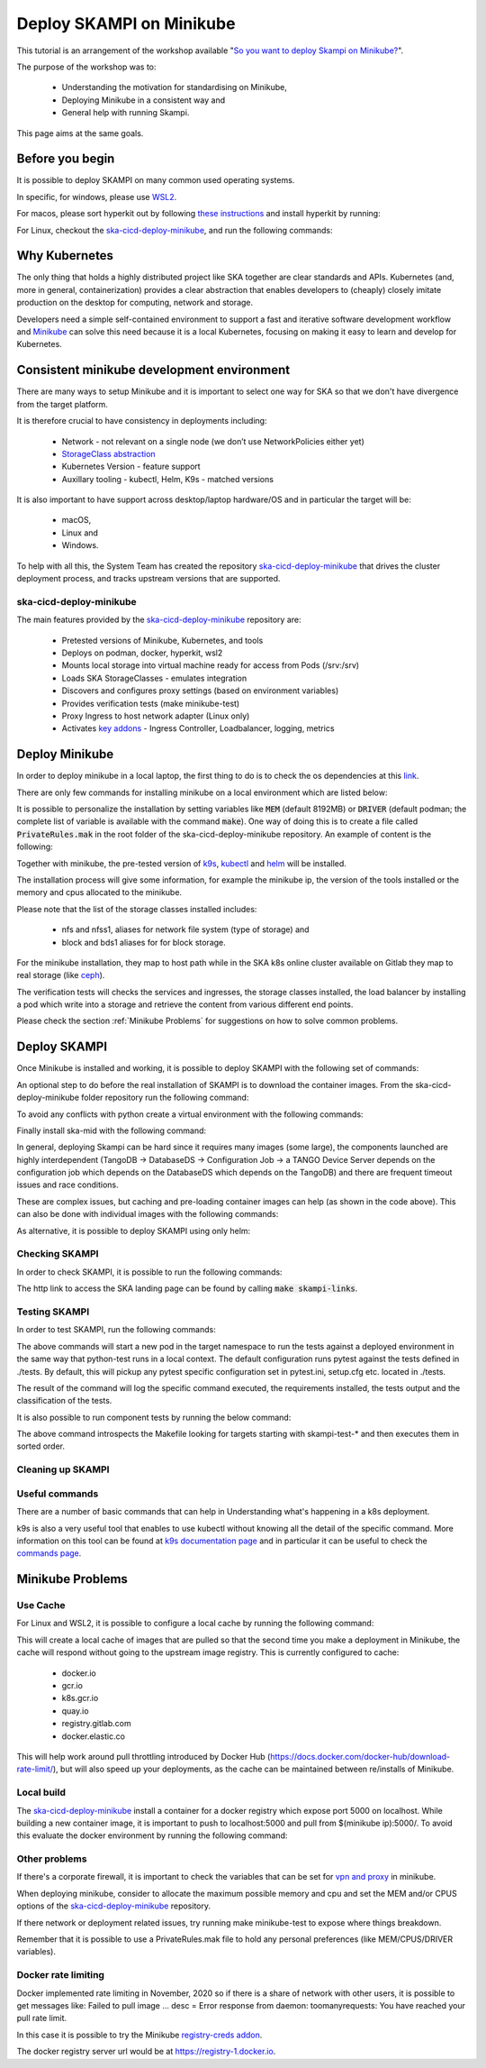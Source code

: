 .. _deploy-skampi:

*************************
Deploy SKAMPI on Minikube
*************************

This tutorial is an arrangement of the workshop available "`So you want to deploy Skampi on Minikube? <https://confluence.skatelescope.org/pages/viewpage.action?pageId=159384439>`__".

The purpose of the workshop was to:

 * Understanding the motivation for standardising on Minikube, 
 * Deploying Minikube in a consistent way and
 * General help with running Skampi.

This page aims at the same goals. 

Before you begin
################

It is possible to deploy SKAMPI on many common used operating systems. 

In specific, for windows, please use `WSL2 <https://gitlab.com/ska-telescope/sdi/ska-cicd-deploy-minikube#wsl2>`__. 

For macos, please sort hyperkit out by following `these instructions <https://gitlab.com/ska-telescope/sdi/ska-cicd-deploy-minikube#macos>`__ and install hyperkit by running:

.. code-block::        
        :caption: Install hyperkit on macos      

        brew install hyperkit

For Linux, checkout the `ska-cicd-deploy-minikube <https://gitlab.com/ska-telescope/sdi/ska-cicd-deploy-minikube>`__, and run the following commands:

.. code-block::
        :caption: Install podman on linux

        git clone --recurse-submodules https://gitlab.com/ska-telescope/sdi/ska-cicd-deploy-minikube.git
        cd ska-cicd-deploy-minikube
        make minikube-install-podman

Why Kubernetes
##############

The only thing that holds a highly distributed project like SKA together are clear standards and APIs. Kubernetes (and, more in general, containerization) provides a clear abstraction that enables developers to (cheaply) closely imitate production on the desktop for computing, network and storage.

Developers need a simple self-contained environment to support a fast and iterative software development workflow and `Minikube <https://minikube.sigs.k8s.io/docs/start/>`__ can solve this need because it is a local Kubernetes, focusing on making it easy to learn and develop for Kubernetes. 

Consistent minikube development environment
###########################################

There are many ways to setup Minikube and it is important to select one way for SKA so that we don't have divergence from the target platform. 

It is therefore crucial to have consistency in deployments including:

 * Network - not relevant on a single node (we don’t use NetworkPolicies either yet)
 * `StorageClass abstraction <https://kubernetes.io/docs/concepts/storage/storage-classes/>`__
 * Kubernetes Version - feature support
 * Auxillary tooling - kubectl, Helm, K9s - matched versions

It is also important to have support across desktop/laptop hardware/OS and in particular the target will be: 

 * macOS,
 * Linux and
 * Windows.

To help with all this, the System Team has created the repository `ska-cicd-deploy-minikube <https://gitlab.com/ska-telescope/sdi/ska-cicd-deploy-minikube>`_ that drives the cluster deployment process, and tracks upstream versions that are supported.

ska-cicd-deploy-minikube
************************

The main features provided by the `ska-cicd-deploy-minikube <https://gitlab.com/ska-telescope/sdi/ska-cicd-deploy-minikube>`_ repository are:

 * Pretested versions of Minikube, Kubernetes, and tools
 * Deploys on podman, docker, hyperkit, wsl2
 * Mounts local storage into virtual machine ready for access from Pods (/srv:/srv)
 * Loads SKA StorageClasses - emulates integration
 * Discovers and configures proxy settings (based on environment variables)
 * Provides verification tests (make minikube-test)
 * Proxy Ingress to host network adapter (Linux only)
 * Activates `key addons <https://minikube.sigs.k8s.io/docs/commands/addons/>`__ - Ingress Controller, Loadbalancer, logging, metrics

Deploy Minikube
###############

In order to deploy minikube in a local laptop, the first thing to do is to check the os dependencies at this `link <https://gitlab.com/ska-telescope/sdi/ska-cicd-deploy-minikube#os-variations>`__.

There are only few commands for installing minikube on a local environment which are listed below: 

.. code-block::
        :caption: Deploy Minikube and execute verification tests

        git clone --recurse-submodules https://gitlab.com/ska-telescope/sdi/ska-cicd-deploy-minikube.git
        cd ska-cicd-deploy-minikube
        make all
        make minikube-test 

.. code-block::
        :caption: Output of :code:`make all` command

        Minikube v1.24.0 already installed
        kubectl v1.22.4 already installed
        helm v3.7.1 already installed
        Installing k9s version v0.25.7
        % Total    % Received % Xferd  Average Speed   Time    Time     Time  Current
                                        Dload  Upload   Total   Spent    Left  Speed
        100   662  100   662    0     0   2228      0 --:--:-- --:--:-- --:--:--  2221
        100 15.1M  100 15.1M    0     0  10.5M      0  0:00:01  0:00:01 --:--:-- 23.0M
        yq 4.14.1 already installed
        make[1]: Entering directory '/home/matteo/ska-cicd-deploy-minikube'
        make[1]: Leaving directory '/home/matteo/ska-cicd-deploy-minikube'
        make[1]: Entering directory '/home/matteo/ska-cicd-deploy-minikube'
        Minikube status:
        * Profile "minikube" not found. Run "minikube profile list" to view all profiles.
        To start a cluster, run: "minikube start"
        Minikube not running, continuing...
        Using driver: docker with runtime: docker
        Extra ARGS set:
        Local mount: /srv:/srv
        * minikube v1.24.0 on Ubuntu 20.10 (vbox/amd64)
        * Using the docker driver based on user configuration
        ! Your cgroup does not allow setting memory.
        - More information: https://docs.docker.com/engine/install/linux-postinstall/#your-kernel-does-not-support-cgroup-swap-limit-capabilities
        * Starting control plane node minikube in cluster minikube
        * Pulling base image ...
        * Creating docker container (CPUs=2, Memory=4096MB) ...
        * Preparing Kubernetes v1.22.4 on Docker 20.10.8 ...
        - Generating certificates and keys ...
        - Booting up control plane ...
        - Configuring RBAC rules ...
        * Verifying Kubernetes components...
        - Using image ivans3/minikube-log-viewer:latest
        - Using image gcr.io/k8s-minikube/storage-provisioner:v5
        - Using image metallb/controller:v0.9.6
        - Using image metallb/speaker:v0.9.6
        - Using image k8s.gcr.io/metrics-server/metrics-server:v0.4.2
        - Using image k8s.gcr.io/ingress-nginx/kube-webhook-certgen:v1.1.1
        - Using image k8s.gcr.io/ingress-nginx/kube-webhook-certgen:v1.1.1
        - Using image k8s.gcr.io/ingress-nginx/controller:v1.0.4
        * Verifying ingress addon...
        * Enabled addons: default-storageclass, storage-provisioner, metallb, logviewer, metrics-server, ingress
        * Done! kubectl is now configured to use "minikube" cluster and "default" namespace by default
        Apply the standard storage classes
        kubectl apply -f ./scripts/sc.yaml
        storageclass.storage.k8s.io/nfs created
        storageclass.storage.k8s.io/nfss1 created
        storageclass.storage.k8s.io/block created
        storageclass.storage.k8s.io/bds1 created
        make[1]: Leaving directory '/home/matteo/ska-cicd-deploy-minikube'
        # must run the following again in make to get vars
        make[1]: Entering directory '/home/matteo/ska-cicd-deploy-minikube'
        Apply the metallb config map - prefix: 192.168.49
        configmap/config configured
        make[1]: Leaving directory '/home/matteo/ska-cicd-deploy-minikube'
        make[1]: Entering directory '/home/matteo/ska-cicd-deploy-minikube'
        make[2]: Entering directory '/home/matteo/ska-cicd-deploy-minikube'
        # Now setup the Proxy to the NGINX Ingress and APIServer, and any NodePort services
        # need to know the device and IP as this must go in the proxy config
        Installing HAProxy frontend to make Minikube externally addressable
        echo "MINIKUBE_IP: 192.168.49.2" && \
        echo "${HAPROXY_CONFIG}" | envsubst > /home/matteo/.minikube/minikube-nginx-haproxy.cfg; \
        export NODE_PORTS="80:80 443:443  "; \
        for i in ${NODE_PORTS}; do \
                export PORT=$(echo "$i" | sed 's/.*://'); echo "Adding proxy for NodePort ${PORT}"; echo "${ADD_HAPROXY_CONFIG}" | sed "s/XPORTX/${PORT}/g" >> /home/matteo/.minikube/minikube-nginx-haproxy.cfg ; \
        export PORTS="${PORTS} -p ${PORT}:${PORT} "; \
        done; \
        if [[ "docker" == "docker" ]]; then \
        sudo --preserve-env=http_proxy --preserve-env=https_proxy /usr/bin/docker run --name minikube-nginx-haproxy --net=minikube \
                -p 6443:6443 ${PORTS} \
                -v /home/matteo/.minikube/minikube-nginx-haproxy.cfg:/usr/local/etc/haproxy/haproxy.cfg \
                -d haproxy:2.4 -f /usr/local/etc/haproxy/haproxy.cfg; \
        else \
        sudo --preserve-env=http_proxy --preserve-env=https_proxy /usr/bin/docker run --name minikube-nginx-haproxy --sysctl net.ipv4.ip_unprivileged_port_start=0  \
                -p 6443:6443 ${PORTS} \
                -v /home/matteo/.minikube/minikube-nginx-haproxy.cfg:/usr/local/etc/haproxy/haproxy.cfg \
                -d haproxy:2.4 -f /usr/local/etc/haproxy/haproxy.cfg; \
        fi
        MINIKUBE_IP: 192.168.49.2
        Adding proxy for NodePort 80
        Adding proxy for NodePort 443
        8979249bbcc6d4c05c22e9e0d2f37576b9e364ea8a8ffd46048524e26ffa3478
        make[2]: Leaving directory '/home/matteo/ska-cicd-deploy-minikube'
        make[2]: Entering directory '/home/matteo/ska-cicd-deploy-minikube'
        Installing Docker Registry to integrate with Minikube
        b512a55f49f26107433655633d7e620ee7f544a53eaac66aedc325efc6d680fc
        make[2]: Leaving directory '/home/matteo/ska-cicd-deploy-minikube'
        make[1]: Leaving directory '/home/matteo/ska-cicd-deploy-minikube'
        make[1]: Entering directory '/home/matteo/ska-cicd-deploy-minikube'
        Minikube Installed: Yes!
        Helm Installed:     Yes!
        DRIVER:             docker
        RUNTIME:            docker
        CPUS:               2
        MEM:                4096
        OS_NAME:            linux
        OS_ARCH:            x86_64
        OS_BIN:             amd64
        EXE_DIR:            /usr/local/bin
        IPADDR:             193.204.1.149
        MINIKUBE_IP:        192.168.49.2
        HOSTNAME:           MATTDEV
        FQDN:               MATTDEV.local.net
        MOUNT_FROM:         /srv
        MOUNT_TO:           /srv
        PROXY_VERSION:      2.4
        PROXY_CONFIG:       /home/matteo/.minikube/minikube-nginx-haproxy.cfg
        MINIKUBE_VERSION:   v1.24.0
        KUBERNETES_VERSION: v1.22.4
        HELM_VERSION:       v3.7.1
        YQ_VERSION:         4.14.1
        INGRESS:            http://192.168.49.2
        USE_CACHE:
        CACHE_DATA:         /home/matteo/.minikube/registry_cache
        Minikube status:
        minikube
        type: Control Plane
        host: Running
        kubelet: Running
        apiserver: Running
        kubeconfig: Configured

        make[1]: Leaving directory '/home/matteo/ska-cicd-deploy-minikube'

.. code-block::
        :caption: Output of :code:`make minikube-test` command

        export CLASS=nginx; \
        bash ./scripts/test-ingress.sh
        Check the Kubernetes cluster:
        Connecting using KUBECONFIG=

        Version Details:
        Client Version: version.Info{Major:"1", Minor:"22", GitVersion:"v1.22.4", GitCommit:"b695d79d4f967c403a96986f1750a35eb75e75f1", GitTreeState:"clean", BuildDate:"2021-11-17T15:48:33Z", GoVersion:"go1.16.10", Compiler:"gc", Platform:"linux/amd64"}
        Server Version: version.Info{Major:"1", Minor:"22", GitVersion:"v1.22.4", GitCommit:"b695d79d4f967c403a96986f1750a35eb75e75f1", GitTreeState:"clean", BuildDate:"2021-11-17T15:42:41Z", GoVersion:"go1.16.10", Compiler:"gc", Platform:"linux/amd64"}

        List nodes:
        NAME       STATUS   ROLES                  AGE     VERSION   INTERNAL-IP    EXTERNAL-IP   OS-IMAGE             KERNEL-VERSION     CONTAINER-RUNTIME
        minikube   Ready    control-plane,master   2m48s   v1.22.4   192.168.49.2   <none>        Ubuntu 20.04.2 LTS   5.8.0-59-generic   docker://20.10.8

        Check the Ingress connection details:
        Ingress Controller LoadBalancer externalIP is: 192.168.49.2:80


        Show StorageClasses:
        NAME                 PROVISIONER                RECLAIMPOLICY   VOLUMEBINDINGMODE   ALLOWVOLUMEEXPANSION   AGE
        bds1                 k8s.io/minikube-hostpath   Delete          Immediate           false                  78s
        block                k8s.io/minikube-hostpath   Delete          Immediate           false                  78s
        nfs                  k8s.io/minikube-hostpath   Delete          Immediate           false                  78s
        nfss1                k8s.io/minikube-hostpath   Delete          Immediate           false                  78s
        standard (default)   k8s.io/minikube-hostpath   Delete          Immediate           false                  2m36s

        Next: show StorageClass details.

        Check Ingress Controller is ready:
        deployment.apps/ingress-nginx-controller condition met

        Deploy the Integration test:persistentvolume/pvtest created
        persistentvolumeclaim/pvc-test created
        configmap/test created
        service/nginx1 created
        deployment.apps/nginx-deployment1 created
        service/nginx2 created
        deployment.apps/nginx-deployment2 created
        ingress.networking.k8s.io/test created
        NAME                                READY   UP-TO-DATE   AVAILABLE   AGE   CONTAINERS   IMAGES   SELECTOR
        deployment.apps/nginx-deployment1   0/3     3            0           1s    nginx        nginx    app=nginx1
        deployment.apps/nginx-deployment2   0/3     3            0           1s    nginx        nginx    app=nginx2

        NAME                                     READY   STATUS    RESTARTS   AGE   IP       NODE     NOMINATED NODE   READINESS GATES
        pod/nginx-deployment1-66cf976cc7-d87m7   0/1     Pending   0          1s    <none>   <none>   <none>           <none>
        pod/nginx-deployment1-66cf976cc7-dts5f   0/1     Pending   0          1s    <none>   <none>   <none>           <none>
        pod/nginx-deployment1-66cf976cc7-gjb22   0/1     Pending   0          1s    <none>   <none>   <none>           <none>
        pod/nginx-deployment2-6c7cf4ffb7-4shzz   0/1     Pending   0          1s    <none>   <none>   <none>           <none>
        pod/nginx-deployment2-6c7cf4ffb7-ghmsq   0/1     Pending   0          1s    <none>   <none>   <none>           <none>
        pod/nginx-deployment2-6c7cf4ffb7-n59jx   0/1     Pending   0          1s    <none>   <none>   <none>           <none>

        NAME             TYPE        CLUSTER-IP       EXTERNAL-IP   PORT(S)   AGE   SELECTOR
        service/nginx1   ClusterIP   10.106.181.100   <none>        80/TCP    1s    app=nginx1
        service/nginx2   ClusterIP   10.107.243.128   <none>        80/TCP    1s    app=nginx2

        NAME                             CLASS    HOSTS           ADDRESS   PORTS   AGE
        ingress.networking.k8s.io/test   <none>   nginx1,nginx2             80      1s

        Next: Check deployment.
        Waiting for resources to deploy...
        deployment.apps/nginx-deployment1 condition met
        deployment.apps/nginx-deployment2 condition met
        service/nginx-deployment1 exposed
        NAME                                READY   UP-TO-DATE   AVAILABLE   AGE   CONTAINERS   IMAGES   SELECTOR
        deployment.apps/nginx-deployment1   3/3     3            3           58s   nginx        nginx    app=nginx1
        deployment.apps/nginx-deployment2   3/3     3            3           58s   nginx        nginx    app=nginx2

        NAME                                     READY   STATUS    RESTARTS   AGE   IP            NODE       NOMINATED NODE   READINESS GATES
        pod/nginx-deployment1-66cf976cc7-d87m7   1/1     Running   0          58s   172.17.0.11   minikube   <none>           <none>
        pod/nginx-deployment1-66cf976cc7-dts5f   1/1     Running   0          58s   172.17.0.3    minikube   <none>           <none>
        pod/nginx-deployment1-66cf976cc7-gjb22   1/1     Running   0          58s   172.17.0.12   minikube   <none>           <none>
        pod/nginx-deployment2-6c7cf4ffb7-4shzz   1/1     Running   0          58s   172.17.0.10   minikube   <none>           <none>
        pod/nginx-deployment2-6c7cf4ffb7-ghmsq   1/1     Running   0          58s   172.17.0.9    minikube   <none>           <none>
        pod/nginx-deployment2-6c7cf4ffb7-n59jx   1/1     Running   0          58s   172.17.0.8    minikube   <none>           <none>

        NAME                        TYPE           CLUSTER-IP       EXTERNAL-IP     PORT(S)        AGE   SELECTOR
        service/nginx-deployment1   LoadBalancer   10.108.154.206   192.168.49.95   80:30278/TCP   1s    app=nginx1
        service/nginx1              ClusterIP      10.106.181.100   <none>          80/TCP         58s   app=nginx1
        service/nginx2              ClusterIP      10.107.243.128   <none>          80/TCP         58s   app=nginx2

        NAME                             CLASS    HOSTS           ADDRESS     PORTS   AGE
        ingress.networking.k8s.io/test   <none>   nginx1,nginx2   localhost   80      58s

        Next: perform write/read test.
        Perform write and then read test to/from shared storage -expected date stamp: Thu Dec 23 10:54:48 CET 2021

        echo "echo 'Thu Dec 23 10:54:48 CET 2021' > /usr/share/nginx/html/index.html" | kubectl -n ${NAMESPACE} exec -i $(kubectl get pods -l app=nginx1 -o name | head -1) -- bash

        Waiting for LoadBalancer ...
        Waiting for external IP
        Found external IP: 192.168.49.95

        Test Ingress -> Deployment: nginx1
        ----------------------------------------nginx1----------------------------------------
        no_proxy=192.168.49.2,localhost curl -s -H "Host: nginx1" http://192.168.49.2:80/
        curl Ingress for nginx1 rc: 0
        Received: Thu Dec 23 10:54:48 CET 2021 == Thu Dec 23 10:54:48 CET 2021 - OK

        Test Ingress -> Deployment: nginx2
        ----------------------------------------nginx2----------------------------------------
        no_proxy=192.168.49.2,localhost curl -s -H "Host: nginx2" http://192.168.49.2:80/
        curl Ingress for nginx2 rc: 0
        Received: Thu Dec 23 10:54:48 CET 2021 == Thu Dec 23 10:54:48 CET 2021 - OK


        Test metallb LoadBalancer
        ----------------------------------nginx-deployment1-----------------------------------
        no_proxy=192.168.49.2,localhost curl -s http://192.168.49.95/
        curl LoadBalancer rc: 0
        Received: Thu Dec 23 10:54:48 CET 2021 == Thu Dec 23 10:54:48 CET 2021 - OK

        Cleanup resources
        ingress.networking.k8s.io "test" deleted
        service "nginx-deployment1" deleted
        service "nginx1" deleted
        deployment.apps "nginx-deployment1" deleted
        service "nginx2" deleted
        deployment.apps "nginx-deployment2" deleted
        persistentvolumeclaim "pvc-test" deleted
        warning: deleting cluster-scoped resources, not scoped to the provided namespace
        persistentvolume "pvtest" deleted
        configmap "test" deleted
        Overall exit code is: 0


It is possible to personalize the installation by setting variables like :code:`MEM` (default 8192MB) or :code:`DRIVER` (default podman; the complete list of variable is available with the command :code:`make`). One way of doing this is to create a file called :code:`PrivateRules.mak` in the root folder of the ska-cicd-deploy-minikube repository. An example of content is the following: 

.. code-block::
        :caption: PrivateRules.mak file (set memory 4096MB and driver docker)

        MEM = 4096
        DRIVER = docker

Together with minikube, the pre-tested version of `k9s <https://github.com/derailed/k9s>`__, `kubectl <https://kubernetes.io/docs/reference/kubectl/cheatsheet/>`__ and `helm <https://helm.sh/>`__ will be installed. 

The installation process will give some information, for example the minikube ip, the version of the tools installed or the memory and cpus allocated to the minikube. 

Please note that the list of the storage classes installed includes: 

 * nfs and nfss1, aliases for network file system (type of storage) and
 * block and bds1 aliases for for block storage.

For the minikube installation, they map to host path while in the SKA k8s online cluster available on Gitlab they map to real storage (like `ceph <https://ceph.readthedocs.io>`__). 

The verification tests will checks the services and ingresses, the storage classes installed, the load balancer by installing a pod which write into a storage and retrieve the content from various different end points. 

Please check the section :ref:`Minikube Problems` for suggestions on how to solve common problems. 

Deploy SKAMPI
#############

Once Minikube is installed and working, it is possible to deploy SKAMPI with the following set of commands:

.. code-block::
        :caption: Clone SKAMPI and update helm

        git clone --recurse-submodules https://gitlab.com/ska-telescope/ska-skampi.git
        cd ska-skampi
        helm repo add ska https://artefact.skao.int/repository/helm-internal # add SKA artefact repository to the helm repositories
        helm repo update
        make k8s-dep-update # update the dependency of chart ska-mid (default)

An optional step to do before the real installation of SKAMPI is to download the container images. From the ska-cicd-deploy-minikube folder repository run the following command: 

.. code-block::
        :caption: Preload ska-mid chart images
        
        # from ska-cicd-deploy-minikube folder
        cd ../ska-cicd-deploy-minikube
        make minikube-load-images K8S_CHARTS=../ska-skampi/charts/ska-mid/

To avoid any conflicts with python create a virtual environment with the following commands: 

.. code-block::
        :caption: Create virtual environment
        
        # from ska-skampi folder
        cd ../ska-skampi
        virtualenv venv
        source venv/bin/activate

Finally install ska-mid with the following command: 

.. code-block::
        :caption: Install ska-mid of SKAMPI

        make k8s-install-chart K8S_CHART=ska-mid KUBE_NAMESPACE=ska-mid

.. code-block::
        :caption: Output of :code:`make k8s-install-chart` command

        k8s-dep-update: updating dependencies
        +++ Updating ska-mid chart +++
        Hang tight while we grab the latest from your chart repositories...
        ...Successfully got an update from the "elastic" chart repository
        ...Successfully got an update from the "ska" chart repository
        Update Complete. ⎈Happy Helming!⎈
        Saving 7 charts
        Downloading ska-tango-base from repo https://artefact.skao.int/repository/helm-internal
        Downloading ska-tango-util from repo https://artefact.skao.int/repository/helm-internal
        Downloading ska-tmc-centralnode from repo https://artefact.skao.int/repository/helm-internal
        Downloading ska-taranta from repo https://artefact.skao.int/repository/helm-internal
        Downloading ska-taranta-auth from repo https://artefact.skao.int/repository/helm-internal
        Downloading ska-dashboard-repo from repo https://artefact.skao.int/repository/helm-internal
        Deleting outdated charts
        namespace/ska-mid created
        install-chart: install ./charts/ska-mid/  release: test in Namespace: ska-mid with params: --set ska-tango-base.xauthority= --set global.minikube=true --set global.tango_host=databaseds-tango-base:10000 --set global.cluster_domain=cluster.local --set global.device_server_port=45450 --set ska-tango-base.itango.enabled=false --set ska-sdp.helmdeploy.namespace=integration-sdp --set ska-tango-archiver.hostname= --set ska-tango-archiver.dbname= --set ska-tango-archiver.port= --set ska-tango-archiver.dbuser= --set ska-tango-archiver.dbpassword=  --set ska-taranta.enabled=false
        helm upgrade --install test \
        --set ska-tango-base.xauthority="" --set global.minikube=true --set global.tango_host=databaseds-tango-base:10000 --set global.cluster_domain=cluster.local --set global.device_server_port=45450 --set ska-tango-base.itango.enabled=false --set ska-sdp.helmdeploy.namespace=integration-sdp --set ska-tango-archiver.hostname= --set ska-tango-archiver.dbname= --set ska-tango-archiver.port= --set ska-tango-archiver.dbuser= --set ska-tango-archiver.dbpassword=  --set ska-taranta.enabled=false \
        ./charts/ska-mid/  --namespace ska-mid; \
        rm -f gilab_values.yaml
        Release "test" does not exist. Installing it now.
        NAME: test
        LAST DEPLOYED: Thu Dec 23 11:19:53 2021
        NAMESPACE: ska-mid
        STATUS: deployed
        REVISION: 1
        TEST SUITE: None



In general, deploying Skampi can be hard since it requires many images (some large), the components launched are highly interdependent (TangoDB -> DatabaseDS -> Configuration Job -> a TANGO Device Server depends on the configuration job which depends on the DatabaseDS which depends on the TangoDB) and there are frequent timeout issues and race conditions.

These are complex issues, but caching and pre-loading container images can help (as shown in the code above). This can also be done with individual images with the following commands:

.. code-block::
        :caption: Preload Individual images

        minikube image load <image>:<tag>

As alternative, it is possible to deploy SKAMPI using only helm: 

.. code-block::
        :caption: Alternative deploy SKAMPI

        kubectl create namespace ska-mid
        helm install test ska/ska-mid --version 0.8.2 --namespace ska-mid
        # to delete: helm uninstall test --namespace ska-mid

Checking SKAMPI
***************

In order to check SKAMPI, it is possible to run the following commands:

.. code-block::
        :caption: Check that Skampi is running - wait for all the Pods to be running

        make skampi-wait-all KUBE_NAMESPACE=ska-mid K8S_TIMEOUT=600s

.. code-block::
        :caption: Check with K9s if all the Pods are healthy

        k9s --namespace ska-mid --command pods

The http link to access the SKA landing page can be found by calling :code:`make skampi-links`. 

Testing SKAMPI
**************

In order to test SKAMPI, run the following commands: 

.. code-block::
        :caption: run the defined test cycle against Kubernetes

        make python-pre-test
        make k8s-test KUBE_NAMESPACE=ska-mid K8S_TIMEOUT=600s

.. code-block::
        :caption: Output of :code:`make k8s-test` command

        k8s-test: start test runner: test-runner-local -n ska-mid
        k8s-test: sending test folder: tar -cz  tests/
        ( cd /home/matteo/ska-skampi; tar -cz  tests/ \
        | kubectl run test-runner-local -n ska-mid --restart=Never --pod-running-timeout=600s --image-pull-policy=IfNotPresent --image=artefact.skao.int/ska-ser-skallop:2.9.1 --env=INGRESS_HOST=k8s.stfc.skao.int  -iq -- /bin/bash -o pipefail -c " mkfifo results-pipe && tar zx --warning=all && ( if [[ -f pyproject.toml ]]; then poetry export --format requirements.txt --output poetry-requirements.txt --without-hashes --dev; echo 'k8s-test: installing poetry-requirements.txt';  pip install -qUr poetry-requirements.txt; cd tests; else if [[ -f tests/requirements.txt ]]; then echo 'k8s-test: installing tests/requirements.txt'; pip install -qUr tests/requirements.txt; fi; fi ) && cd tests && export PYTHONPATH=:/app/src && mkdir -p build && ( make -s SKUID_URL=ska-ser-skuid-test-svc.ska-mid.svc.cluster.local:9870 KUBE_NAMESPACE=ska-mid HELM_RELEASE=test TANGO_HOST=databaseds-tango-base:10000 CI_JOB_TOKEN= MARK='not infra' COUNT=1 FILE='' SKA_TELESCOPE='SKA-Mid' CENTRALNODE_FQDN='ska_mid/tm_central/central_node' SUBARRAYNODE_FQDN_PREFIX='ska_mid/tm_subarray_node' OET_READ_VIA_PUBSUB=true JIRA_AUTH= CAR_RAW_USERNAME= CAR_RAW_PASSWORD= CAR_RAW_REPOSITORY_URL= TARANTA_USER=user1 TARANTA_PASSWORD=abc123 TARANTA_PASSPORT=abc123 KUBE_HOST=192.168.49.2   test ); echo \$? > build/status; pip list > build/pip_list.txt; echo \"k8s_test_command: test command exit is: \$(cat build/status)\"; tar zcf ../results-pipe build;" 2>&1 \
        | grep -vE "^(1\||-+ live log)" --line-buffered &); \
        sleep 1; \
        echo "k8s-test: waiting for test runner to boot up: test-runner-local -n ska-mid"; \
        ( \
        kubectl wait pod test-runner-local -n ska-mid --for=condition=ready --timeout=600s; \
        wait_status=$?; \
        if ! [[ $wait_status -eq 0 ]]; then echo "Wait for Pod test-runner-local -n ska-mid failed - aborting"; exit 1; fi; \
        ) && \
                echo "k8s-test: test-runner-local -n ska-mid is up, now waiting for tests to complete" && \
                (kubectl exec test-runner-local -n ska-mid -- cat results-pipe | tar --directory=/home/matteo/ska-skampi -xz); \
        \
        cd /home/matteo/ska-skampi/; \
        (kubectl get all,job,pv,pvc,ingress,cm -n ska-mid -o yaml > build/k8s_manifest.txt); \
        echo "k8s-test: test run complete, processing files"; \
        kubectl --namespace ska-mid delete --ignore-not-found pod test-runner-local --wait=false
        k8s-test: waiting for test runner to boot up: test-runner-local -n ska-mid
        pod/test-runner-local condition met
        k8s-test: test-runner-local -n ska-mid is up, now waiting for tests to complete
        k8s-test: installing tests/requirements.txt
        ERROR: pip's dependency resolver does not currently take into account all the packages that are installed. This behaviour is the source of the following dependency conflicts.
        flake8 3.9.2 requires pycodestyle<2.8.0,>=2.7.0, but you have pycodestyle 2.6.0 which is incompatible.
        WARNING: Running pip as the 'root' user can result in broken permissions and conflicting behaviour with the system package manager. It is recommended to use a virtual environment instead: https://pip.pypa.io/warnings/venv
        KUBE_NAMESPACE: ska-mid
        pytest 6.2.5
        ============================= test session starts ==============================
        platform linux -- Python 3.9.6, pytest-6.2.5, py-1.10.0, pluggy-1.0.0 -- /usr/local/bin/python3.9
        cachedir: .pytest_cache
        metadata: {'Python': '3.9.6', 'Platform': 'Linux-5.8.0-59-generic-x86_64-with', 'Packages': {'pytest': '6.2.5', 'py': '1.10.0', 'pluggy': '1.0.0'}, 'Plugins': {'timeout': '2.0.2', 'xdist': '2.4.0', 'repeat': '0.9.1', 'cov': '2.12.1', 'ska-ser-skallop': '2.11.2', 'ordering': '0.6', 'bdd': '5.0.0', 'forked': '1.3.0', 'pycodestyle': '2.2.0', 'json-report': '1.4.1', 'pylint': '0.18.0', 'mock': '3.6.1', 'metadata': '1.11.0', 'pydocstyle': '2.2.0'}}
        rootdir: /app/tests, configfile: pytest.ini
        plugins: timeout-2.0.2, xdist-2.4.0, repeat-0.9.1, cov-2.12.1, ska-ser-skallop-2.11.2, ordering-0.6, bdd-5.0.0, forked-1.3.0, pycodestyle-2.2.0, json-report-1.4.1, pylint-0.18.0, mock-3.6.1, metadata-1.11.0, pydocstyle-2.2.0
        collecting ... collected 5 items / 1 deselected / 4 selected

        tests/integration/test_tango_basic.py::test_tangogql_service_available SKIPPED [ 25%]
        tests/integration/test_tango_basic.py::test_taranta_dashboard_services_available SKIPPED [ 50%]
        tests/integration/test_tango_basic.py::test_taranta_devices_service_available SKIPPED [ 75%]
        tests/integration/test_xray_upload.py::test_skampi_ci_pipeline_tests_execute_on_skampi PASSED [100%]

        ---------------- generated json file: /app/build/cucumber.json -----------------
        ------------------ generated xml file: /app/build/report.xml -------------------
        --------------------------------- JSON report ----------------------------------
        report saved to: build/report.json
        ============ 1 passed, 3 skipped, 1 deselected, 6 warnings in 1.47s ============
        test: status is (0)
        k8s_test_command: test command exit is: 0
        k8s-test: test run complete, processing files
        pod "test-runner-local" deleted
        k8s-test: the test run exit code is (0)
        k8s-post-test: Skampi post processing of core Skampi test reports with scripts/collect_k8s_logs.py
        Test file tests/smoke/test_mvp_clean.py not found locally! Check SKBX-000 classifier!
        Test file tests/acceptance/end_uses/maintain_telescope/switch_on_of_controller_elements/test_mvp_start_up.py not found locally! Check SKBX-000 classifier!
        Test file tests/smoke/test_devices.py not found locally! Check SKBX-002 classifier!
        Test file tests/smoke/test_devices.py not found locally! Check SKBX-002 classifier!
        Test file tests/smoke/test_landing_page_loads.py not found locally! Check SKBX-003 classifier!
        Test file tests/smoke/test_landing_page_loads.py not found locally! Check SKBX-003b classifier!
        Test file tests/smoke/test_logging_namespace.py not found locally! Check SKBX-004 classifier!
        Test file tests/smoke/test_logging_namespace.py not found locally! Check SKBX-005 classifier!
        Test file tests/smoke/test_validate_device_spec.py not found locally! Check SKBX-006 classifier!
        Test file tests/smoke/test_validate_device_spec.py not found locally! Check SKBX-006b classifier!
        Test file tests/acceptance/end_uses/conduct_observation/configure_scan/test_XR-13_A2-Test.py not found locally! Check SKBX-007 classifier!
        Test file tests/acceptance/end_uses/conduct_observation/edit_subarray_resources/test_XR-13_A1.py not found locally! Check SKBX-007 classifier!
        Test file tests/acceptance/end_uses/conduct_observation/configure_scan/test_XR-13_A2-Test.py not found locally! Check SKBX-007b classifier!
        Test file tests/acceptance/end_uses/conduct_observation/edit_subarray_resources/test_XR-13_A1.py not found locally! Check SKBX-007b classifier!
        Test file tests/acceptance/end_uses/conduct_observation/run_a_scan/test_XTP-1561.py not found locally! Check SKBX-008 classifier!
        Test file tests/acceptance/end_uses/conduct_observation/run_a_scan/test_XTP-826.py not found locally! Check SKBX-009 classifier!
        Test file tests/acceptance/end_uses/monitor_observation/test_XTP-1772.py not found locally! Check SKBX-009 classifier!
        Test file tests/acceptance/end_uses/conduct_observation/edit_subarray_resources/test_XTP-776_XTP-782.py not found locally! Check SKBX-009 classifier!
        Test file tests/smoke/test_mvp_clean.py not found locally! Check SKBX-010 classifier!
        Test file tests/acceptance/end_uses/conduct_observation/edit_subarray_resources/test_XR-13_A1.py not found locally! Check SKBX-011 classifier!
        Test file tests/acceptance/end_uses/conduct_observation/configure_scan/test_XR-13_A2-Test.py not found locally! Check SKBX-011 classifier!
        Test file tests/acceptance/end_uses/conduct_observation/configure_scan/test_XR-13_A2-Test.py not found locally! Check SKBX-013 classifier!
        Test file tests/acceptance/end_uses/maintain_telescope/switch_on_of_controller_elements/test_mvp_start_up.py not found locally! Check SKBX-014 classifier!
        Test file tests/acceptance/end_uses/maintain_telescope/switch_on_of_controller_elements/test_mvp_start_up.py not found locally! Check SKBX-014b classifier!
        Test file tests/acceptance/end_uses/conduct_observation/edit_subarray_resources/test_XR-13_A1.py not found locally! Check SKBX-015 classifier!
        Test file tests/acceptance/end_uses/conduct_observation/edit_subarray_resources/test_XR-13_A4-Test.py not found locally! Check SKBX-015 classifier!
        Test file tests/acceptance/end_uses/maintain_subarray/restart_aborted_subarray/test_XTP-1106.py not found locally! Check SKBX-015 classifier!
        Test file tests/acceptance/end_uses/conduct_observation/run_a_scan/test_XTP-826.py not found locally! Check SKBX-015 classifier!
        Test file tests/acceptance/end_uses/monitor_observation/reset_an_aborted_observation/test_XTP-1096.py not found locally! Check SKBX-015 classifier!
        Test file tests/acceptance/end_uses/conduct_observation/run_a_scan/test_XTP-1561.py not found locally! Check SKBX-015b classifier!
        Test file tests/acceptance/end_uses/conduct_observation/test_XTP-813.py not found locally! Check SKB-31 classifier!
        Test file tests/acceptance/end_uses/conduct_observation/configure_scan/test_XR-13_A2-Test.py not found locally! Check SKBX-017 classifier!
        Test file tests/acceptance/end_uses/conduct_observation/configure_scan/test_XR-13_A2-Test.py not found locally! Check SKBX-019 classifier!
        Test file tests/acceptance/end_uses/monitor_observation/reset_an_aborted_observation/test_XTP-1096.py not found locally! Check SKBX-020 classifier!
        Test file tests/smoke/test_mvp_clean.py not found locally! Check SKBX-024 classifier!
        Test file tests/acceptance/end_uses/conduct_observation/test_XTP-813.py not found locally! Check SKBX-025a classifier!
        Test file tests/acceptance/end_uses/conduct_observation/test_XTP-813.py not found locally! Check SKBX-025b classifier!
        Test file tests/smoke/test_mvp_clean.py not found locally! Check SKBX-026 classifier!
        Test file tests/acceptance/end_uses/conduct_observation/edit_subarray_resources/test_XR-13_A1.py not found locally! Check SKBX-027 classifier!
        Test file tests/acceptance/end_uses/maintain_telescope/switch_on_of_controller_elements/test_mvp_start_up.py not found locally! Check SKBX-027 classifier!
        Test file tests/acceptance/end_uses/conduct_observation/edit_subarray_resources/test_XR-13_A1.py not found locally! Check SKBX-027b classifier!
        Test file tests/acceptance/end_uses/maintain_telescope/switch_on_of_controller_elements/test_mvp_start_up.py not found locally! Check SKBX-027b classifier!
        Test file tests/acceptance/end_uses/conduct_observation/edit_subarray_resources/test_XR-13_A1.py not found locally! Check SKBX-027c classifier!
        Test file tests/acceptance/end_uses/maintain_telescope/switch_on_of_controller_elements/test_mvp_start_up.py not found locally! Check SKBX-027c classifier!
        Test file tests/acceptance/end_uses/conduct_observation/configure_scan/test_XR-13_A2-Test.py not found locally! Check SKBX-027d classifier!
        Test file tests/acceptance/end_uses/conduct_observation/run_a_scan/test_XTP-826.py not found locally! Check SKBX-029 classifier!
        Test file tests/acceptance/end_uses/conduct_observation/configure_scan/test_XR-13_A2-Test.py not found locally! Check SKBX-029b classifier!
        Test file tests/acceptance/end_uses/conduct_observation/run_a_scan/test_XTP-826.py not found locally! Check SKBX-029b classifier!
        Test file tests/acceptance/end_uses/conduct_observation/run_a_scan/test_XTP-1561.py not found locally! Check SKBX-029b classifier!
        Test file tests/acceptance/end_uses/conduct_observation/test_XTP-776_XTP-777-779.py not found locally! Check SKBX-029c classifier!
        Test file tests/acceptance/end_uses/maintain_telescope/switch_on_of_controller_elements/test_mvp_start_up.py not found locally! Check SKBX-030 classifier!
        Test file tests/acceptance/end_uses/monitor_observation/reset_an_aborted_observation/test_XTP-1096.py not found locally! Check SKBX-031 classifier!
        Test file tests/acceptance/end_uses/maintain_subarray/restart_aborted_subarray/test_XTP-1106.py not found locally! Check SKBX-031 classifier!
        Test file tests/acceptance/end_uses/monitor_observation/test_XTP-1772.py not found locally! Check SKBX-031 classifier!
        Test file tests/acceptance/end_uses/conduct_observation/run_a_scan/test_XTP-826.py not found locally! Check SKBX-032 classifier!
        Test file tests/acceptance/end_uses/conduct_observation/run_a_scan/test_XTP-1561.py not found locally! Check SKBX-033 classifier!
        Test file tests/acceptance/end_uses/conduct_observation/configure_scan/test_XR-13_A2-Test.py not found locally! Check SKBX-033 classifier!
        Test file tests/acceptance/end_uses/conduct_observation/run_a_scan/test_XTP-826.py not found locally! Check SKBX-033 classifier!
        Test file tests/acceptance/end_uses/conduct_observation/configure_scan/test_XR-13_A2-Test.py not found locally! Check SKBX-034 classifier!
        Test file tests/acceptance/end_uses/conduct_observation/configure_scan/test_XR-13_A2-Test.py not found locally! Check SKB-050 classifier!
        Test file tests/smoke/test_logging_namespace.py not found locally! Check SKBX-035 classifier!
        Test file tests/smoke/test_logging_namespace.py not found locally! Check SKBX-035b classifier!
        Test file tests/acceptance/end_uses/conduct_observation/edit_subarray_resources/test_XR-13_A1.py not found locally! Check SKBX-036 classifier!
        Test file tests/acceptance/end_uses/conduct_observation/edit_subarray_resources/test_XR-13_A1.py not found locally! Check SKBX-037 classifier!
        Test file tests/acceptance/end_uses/conduct_observation/configure_scan/test_XR-13_A2-Test.py not found locally! Check SKBX-038 classifier!
        Test file tests/acceptance/end_uses/conduct_observation/configure_scan/test_XR-13_A2-Test.py not found locally! Check SKBX-038b classifier!
        Test file tests/acceptance/end_uses/monitor_observation/test_XTP-1772.py not found locally! Check SKBX-038b classifier!
        Test file tests/acceptance/end_uses/maintain_telescope/switch_on_of_controller_elements/test_XTP-776_XTP-780-781.py not found locally! Check SKBX-039 classifier!
        Test file tests/smoke/test_validate_device_spec.py not found locally! Check SKBX-040 classifier!
        Test file tests/smoke/test_validate_device_spec.py not found locally! Check SKBX-040 classifier!
        Test file tests/smoke/test_mvp_clean.py not found locally! Check SKBX-043 classifier!
        Test file tests/acceptance/end_uses/conduct_observation/test_XTP-776_XTP-777-779.py not found locally! Check SKBX-047 classifier!
        Test file tests/smoke/test_validate_bdd_tests.py not found locally! Check SKBX-049 classifier!
        Test file tests/acceptance/integration/test_XTP-1079.py not found locally! Check SKBX-050 classifier!
        Test file tests/smoke/test_mvp_clean.py not found locally! Check SKBX-053 classifier!
        Obtaining logs from 9 pods on namespace ska-mid...
        centralnode-01-0: 15xINFO, 3xDEBUG, 6453xERROR
        ... 7513 lines read
        Obtaining events from namespace ska-mid...
        ... 138 events: 126xNormal, 12xWarning
        Obtaining logs from 0 pods on namespace integration-sdp...
        ... 0 lines read
        Obtaining events from namespace integration-sdp...
        ... 0 events:
        Pretty-printing to build/k8s_pretty.txt...
        Dumping JSON to build/k8s_dump.txt...
        Writing test report to build/k8s_tests.txt...

The above commands will start a new pod in the target namespace to run the tests against a deployed environment in the same way that python-test runs in a local context. The default configuration runs pytest against the tests defined in ./tests. By default, this will pickup any pytest specific configuration set in pytest.ini, setup.cfg etc. located in ./tests.

The result of the command will log the specific command executed, the requirements installed, the tests output and the classification of the tests. 

It is also possible to run component tests by running the below command:

.. code-block::
        :caption: iterate over Skampi component tests defined as make targets

        make skampi-component-tests KUBE_NAMESPACE=ska-mid K8S_TIMEOUT=600s

.. code-block::
        :caption: Output of :code:`make skampi-component-tests` command

        Collecting junitparser
        Downloading junitparser-2.3.0-py2.py3-none-any.whl (10 kB)
        Processing /home/matteo/.cache/pip/wheels/8e/70/28/3d6ccd6e315f65f245da085482a2e1c7d14b90b30f239e2cf4/future-0.18.2-py3-none-any.whl
        Installing collected packages: future, junitparser
        Successfully installed future-0.18.2 junitparser-2.3.0
        skampi-component-tests: copying old build files to previous
        skampi-component-tests: Running test in Component: skampi-test-01centralnode
        make[1]: Entering directory '/home/matteo/ska-skampi'
        make[2]: Entering directory '/home/matteo/ska-skampi'
        skampi-k8s-test: start test runner: test-skampi-test-01centralnode -n ska-mid
        skampi-k8s-test: sending test folder: tar -cz tests/
        ( cd /home/matteo/ska-skampi; tar --exclude tests/integration  --exclude tests/resources  --exclude tests/unit  --exclude tests/conftest.py  --exclude tests/pytest.ini -cz tests/ \
        | kubectl run test-skampi-test-01centralnode -n ska-mid --restart=Never --pod-running-timeout=600s --image-pull-policy=IfNotPresent --image=artefact.skao.int/ska-tmc-centralnode:0.3.5 --env=INGRESS_HOST=k8s.stfc.skao.int  -iq -- /bin/bash -o pipefail -c " mkfifo results-pipe && tar zx --warning=all && ( if [[ -f pyproject.toml ]]; then poetry export --format requirements.txt --output poetry-requirements.txt --without-hashes --dev; echo 'k8s-test: installing poetry-requirements.txt';  pip install -qUr poetry-requirements.txt; cd tests; else if [[ -f tests/requirements.txt ]]; then echo 'k8s-test: installing tests/requirements.txt'; pip install -qUr tests/requirements.txt; fi; fi ) && cd tests && export PYTHONPATH=:/app/src && mkdir -p build && ( make -s SKUID_URL=ska-ser-skuid-test-svc.ska-mid.svc.cluster.local:9870 KUBE_NAMESPACE=ska-mid HELM_RELEASE=test TANGO_HOST=databaseds-tango-base:10000 CI_JOB_TOKEN= MARK='SKA_mid and acceptance' COUNT=1 FILE='' SKA_TELESCOPE='SKA-Mid' CENTRALNODE_FQDN='ska_mid/tm_central/central_node' SUBARRAYNODE_FQDN_PREFIX='ska_mid/tm_subarray_node' OET_READ_VIA_PUBSUB=true JIRA_AUTH= CAR_RAW_USERNAME= CAR_RAW_PASSWORD= CAR_RAW_REPOSITORY_URL= TARANTA_USER=user1 TARANTA_PASSWORD=abc123 TARANTA_PASSPORT=abc123 KUBE_HOST=192.168.49.2   test ); echo \$? > build/status; pip list > build/pip_list.txt; echo \"k8s_test_command: test command exit is: \$(cat build/status)\"; tar zcf ../results-pipe build;" 2>&1 \
        | grep -vE "^(1\||-+ live log)" --line-buffered &); \
        sleep 1; \
        echo "skampi-k8s-test: waiting for test runner to boot up: test-skampi-test-01centralnode -n ska-mid"; \
        ( \
        kubectl wait pod test-skampi-test-01centralnode -n ska-mid --for=condition=ready --timeout=600s; \
        wait_status=$?; \
        if ! [[ $wait_status -eq 0 ]]; then echo "Wait for Pod test-skampi-test-01centralnode -n ska-mid failed - aborting"; exit 1; fi; \
        ) && \
                echo "skampi-k8s-test: test-skampi-test-01centralnode -n ska-mid is up, now waiting for tests to complete" && \
                (kubectl exec test-skampi-test-01centralnode -n ska-mid -- cat results-pipe | tar --directory=/home/matteo/ska-skampi -xz); \
        \
        cd /home/matteo/ska-skampi/; \
        (kubectl get all,job,pv,pvc,ingress,cm -n ska-mid -o yaml > build/k8s_manifest.txt); \
        echo "skampi-k8s-test: test run complete, processing files"; \
        kubectl --namespace ska-mid delete --ignore-not-found pod test-skampi-test-01centralnode --wait=false
        skampi-k8s-test: waiting for test runner to boot up: test-skampi-test-01centralnode -n ska-mid
        pod/test-skampi-test-01centralnode condition met
        skampi-k8s-test: test-skampi-test-01centralnode -n ska-mid is up, now waiting for tests to complete
        k8s-test: installing poetry-requirements.txt
        ERROR: pip's dependency resolver does not currently take into account all the packages that are installed. This behaviour is the source of the following dependency conflicts.
        sphinx-autobuild 2021.3.14 requires colorama, which is not installed.
        KUBE_NAMESPACE: ska-mid
        pytest 6.2.5
        PyTango 9.3.3 (9, 3, 3)
        PyTango compiled with:
        Python : 3.7.3
        Numpy  : 1.19.2
        Tango  : 9.3.4
        Boost  : 1.67.0

        PyTango runtime is:
        Python : 3.7.3
        Numpy  : 1.17.2
        Tango  : 9.3.4

        PyTango running on:
        uname_result(system='Linux', node='test-skampi-test-01centralnode', release='5.8.0-59-generic', version='#66-Ubuntu SMP Thu Jun 17 00:46:01 UTC 2021', machine='x86_64', processor='')

        ============================= test session starts ==============================
        platform linux -- Python 3.7.3, pytest-6.2.5, py-1.11.0, pluggy-1.0.0 -- /usr/bin/python3
        cachedir: .pytest_cache
        metadata: {'Python': '3.7.3', 'Platform': 'Linux-5.8.0-59-generic-x86_64-with-debian-10.10', 'Packages': {'pytest': '6.2.5', 'py': '1.11.0', 'pluggy': '1.0.0'}, 'Plugins': {'forked': '1.3.0', 'bdd': '5.0.0', 'json-report': '1.4.1', 'xdist': '2.4.0', 'mock': '3.6.1', 'metadata': '1.11.0', 'repeat': '0.9.1', 'cov': '2.12.1', 'pycodestyle': '2.2.0', 'pylint': '0.18.0', 'pydocstyle': '2.2.0'}}
        rootdir: /app/tests, configfile: pytest.ini
        plugins: forked-1.3.0, bdd-5.0.0, json-report-1.4.1, xdist-2.4.0, mock-3.6.1, metadata-1.11.0, repeat-0.9.1, cov-2.12.1, pycodestyle-2.2.0, pylint-0.18.0, pydocstyle-2.2.0
        collecting ...
        2021-12-23T10:40:40.620Z|DEBUG|MainThread|__init__|parse.py#837||format 'a CentralNode device' -> 'a CentralNode device'
        2021-12-23T10:40:40.621Z|DEBUG|MainThread|__init__|parse.py#837||format 'I call the command {command_name}' -> 'I call the command (?P<command_name>.+?)'
        2021-12-23T10:40:40.622Z|DEBUG|MainThread|__init__|parse.py#837||format 'the command is queued and executed in less than {seconds} ss' -> 'the command is queued and executed in less than (?P<seconds>.+?) ss'
        collected 189 items / 183 deselected / 6 selected

        tests/acceptance/test_central_node.py::test_ability_to_run_commands_on_central_node[Off] <- ../../home/tango/.local/lib/python3.7/site-packages/pytest_bdd/scenario.py PASSED [1/6]
        tests/acceptance/test_central_node.py::test_ability_to_run_commands_on_central_node[Standby] <- ../../home/tango/.local/lib/python3.7/site-packages/pytest_bdd/scenario.py PASSED [2/6]
        tests/acceptance/test_central_node.py::test_ability_to_run_commands_on_central_node[StartUpTelescope] <- ../../home/tango/.local/lib/python3.7/site-packages/pytest_bdd/scenario.py PASSED [3/6]
        tests/acceptance/test_central_node.py::test_ability_to_run_commands_on_central_node[StandByTelescope] <- ../../home/tango/.local/lib/python3.7/site-packages/pytest_bdd/scenario.py PASSED [4/6]
        tests/acceptance/test_central_node.py::test_ability_to_run_commands_on_central_node[TelescopeStandby] <- ../../home/tango/.local/lib/python3.7/site-packages/pytest_bdd/scenario.py PASSED [5/6]
        tests/acceptance/test_central_node.py::test_monitor_telescope_components <- ../../home/tango/.local/lib/python3.7/site-packages/pytest_bdd/scenario.py PASSED [6/6]

        ---------------- generated json file: /app/build/cucumber.json -----------------
        ------------ generated xml file: /app/build/reports/unit-tests.xml -------------
        --------------------------------- JSON report ----------------------------------
        report saved to: build/reports/report.json

        ----------- coverage: platform linux, python 3.7.3-final-0 -----------
        Name                                                            Stmts   Miss Branch BrPart  Cover
        -------------------------------------------------------------------------------------------------
        src/ska_tmc_centralnode/__init__.py                                 7      0      0      0   100%
        src/ska_tmc_centralnode/central_node.py                           219    140     34      0    31%
        src/ska_tmc_centralnode/central_node_low.py                        61     28      4      1    52%
        src/ska_tmc_centralnode/central_node_mid.py                       113     50      6      1    54%
        src/ska_tmc_centralnode/commands/__init__.py                        0      0      0      0   100%
        src/ska_tmc_centralnode/commands/abstract_command.py              256    226     96      0     9%
        src/ska_tmc_centralnode/commands/assign_resources_command.py      135    123     64      0     6%
        src/ska_tmc_centralnode/commands/release_resources_command.py      72     64     32      0     8%
        src/ska_tmc_centralnode/commands/stow_antennas_command.py          53     43     22      0    13%
        src/ska_tmc_centralnode/commands/telescope_off_command.py          82     72     26      0     9%
        src/ska_tmc_centralnode/commands/telescope_on_command.py           54     46     10      0    12%
        src/ska_tmc_centralnode/commands/telescope_standby_command.py      82     72     26      0     9%
        src/ska_tmc_centralnode/dev_factory.py                             17      8      6      0    39%
        src/ska_tmc_centralnode/exceptions.py                              11      3      0      0    73%
        src/ska_tmc_centralnode/input_validator.py                         62     49     14      0    17%
        src/ska_tmc_centralnode/manager/__init__.py                         0      0      0      0   100%
        src/ska_tmc_centralnode/manager/adapters.py                        66     32     10      0    45%
        src/ska_tmc_centralnode/manager/aggregators.py                    163    143     98      0     8%
        src/ska_tmc_centralnode/manager/command_executor.py                55     39      6      0    26%
        src/ska_tmc_centralnode/manager/component_manager.py              184    142     60      0    17%
        src/ska_tmc_centralnode/manager/event_receiver.py                  61     47     16      0    18%
        src/ska_tmc_centralnode/manager/monitoring_loop.py                 86     67     24      0    17%
        src/ska_tmc_centralnode/model/__init__.py                           0      0      0      0   100%
        src/ska_tmc_centralnode/model/component.py                        236    179     84      0    18%
        src/ska_tmc_centralnode/model/enum.py                               5      0      2      0   100%
        src/ska_tmc_centralnode/model/input.py                            159    116     70      0    19%
        src/ska_tmc_centralnode/model/op_state_model.py                    19      9      2      0    48%
        src/ska_tmc_centralnode/release.py                                 10      0      0      0   100%
        -------------------------------------------------------------------------------------------------
        TOTAL                                                            2268   1698    712      2    19%
        Coverage HTML written to dir build/reports/htmlcov
        Coverage XML written to file build/reports/code-coverage.xml

        ====================== 6 passed, 183 deselected in 6.21s =======================
        test: status is (0)
        k8s_test_command: test command exit is: 0
        skampi-k8s-test: test run complete, processing files
        pod "test-skampi-test-01centralnode" deleted
        skampi-k8s-test: the test run exit code is (0)
        make[2]: Leaving directory '/home/matteo/ska-skampi'
        make[1]: Leaving directory '/home/matteo/ska-skampi'
        skampi-component-tests: result for Component: skampi-test-01centralnode is (0)
        skampi-component-tests: process reports for Component: skampi-test-01centralnode

The above command introspects the Makefile looking for targets starting with skampi-test-* and then executes them in sorted order.

Cleaning up SKAMPI
******************

.. code-block::
        :caption: Teardown an instance of SKAMPI a specified Kubernetes Namespace

        make k8s-uninstall-chart KUBE_NAMESPACE=ska-mid

Useful commands
***************

There are a number of basic commands that can help in Understanding what's happening in a k8s deployment. 

.. code-block::
        :caption: list services of namespace ska-mid 

        $ kubectl get svc -n ska-mid
        NAME                             TYPE           CLUSTER-IP       EXTERNAL-IP     PORT(S)                         AGE
        centralnode-01                   NodePort       10.111.138.249   <none>          45450:32502/TCP                 22m
        databaseds-tango-base            NodePort       10.103.187.147   <none>          10000:31476/TCP                 22m
        databaseds-tango-base-external   LoadBalancer   10.111.7.246     192.168.49.95   10000:32488/TCP                 22m
        ska-landingpage                  ClusterIP      10.103.68.128    <none>          80/TCP                          22m
        ska-tango-base-tango-rest        NodePort       10.96.137.62     <none>          8080:30690/TCP                  22m
        ska-tango-base-tangodb           NodePort       10.99.156.238    <none>          3306:30200/TCP                  22m
        ska-tango-base-vnc-gui           NodePort       10.100.93.121    <none>          5920:32169/TCP,6081:31811/TCP   22m
        tangotest-test                   NodePort       10.97.123.232    <none>          45450:31346/TCP                 22m

.. code-block::
        :caption: list pods of namespace ska-mid

        $ kubectl get pod -n ska-mid
        NAME                                         READY   STATUS      RESTARTS      AGE
        centralnode-01-0                             1/1     Running     4 (19m ago)   22m
        centralnode-config--1-h697x                  0/1     Completed   0             22m
        databaseds-tango-base-0                      1/1     Running     2 (21m ago)   22m
        ska-landingpage-685d6b54f6-mzpdt             1/1     Running     0             22m
        ska-tango-base-tango-rest-78fb595ffb-nml5v   1/1     Running     0             22m
        ska-tango-base-tangodb-0                     1/1     Running     0             22m
        ska-tango-base-vnc-gui-0                     1/1     Running     0             22m
        tangotest-config--1-dp6b8                    0/1     Completed   0             22m
        tangotest-test-0                             1/1     Running     0             22m


.. code-block::
        :caption: describe a pod in namespace ska-mid

        $ kubectl describe pod -n ska-mid ska-tango-base-tangodb-0
        Name:         ska-tango-base-tangodb-0
        Namespace:    ska-mid
        Priority:     0
        Node:         minikube/192.168.49.2
        Start Time:   Thu, 23 Dec 2021 11:20:06 +0100
        Labels:       app=ska-tango-images
                component=tangodb
                controller-revision-hash=ska-tango-base-tangodb-675fdfbb66
                domain=tango-configuration
                function=tango-device-configuration
                intent=production
                statefulset.kubernetes.io/pod-name=ska-tango-base-tangodb-0
        Annotations:  app.gitlab.com/app: skampi
                app.gitlab.com/env: ska
                skampi: true
        Status:       Running
        IP:           172.17.0.12
        IPs:
        IP:           172.17.0.12
        Controlled By:  StatefulSet/ska-tango-base-tangodb
        Containers:
        tangodb:
        Container ID:   docker://f933728a394fca3534801d6cdd98ca8ba6b913d6029b262344cab99be6856aa3
        Image:          artefact.skao.int/ska-tango-images-tango-db:10.4.14
        Image ID:       docker://sha256:a8319068d382e8d8deed7fea2c14398e3215895edef38b7bef9a8b8a4d5a6f9d
        Port:           3306/TCP
        Host Port:      0/TCP
        State:          Running
        Started:      Thu, 23 Dec 2021 11:20:25 +0100
        Ready:          True
        Restart Count:  0
        Limits:
        cpu:                200m
        ephemeral-storage:  2Gi
        memory:             256Mi
        Requests:
        cpu:                100m
        ephemeral-storage:  1Gi
        memory:             256Mi
        Environment:
        MYSQL_ROOT_PASSWORD:         secret
        MYSQL_DATABASE:              tango
        MYSQL_USER:                  tango
        MYSQL_PASSWORD:              tango
        MYSQL_ALLOW_EMPTY_PASSWORD:  1
        Mounts:
        /var/run/secrets/kubernetes.io/serviceaccount from kube-api-access-rkbth (ro)
        Conditions:
        Type              Status
        Initialized       True
        Ready             True
        ContainersReady   True
        PodScheduled      True
        Volumes:
        kube-api-access-rkbth:
        Type:                    Projected (a volume that contains injected data from multiple sources)
        TokenExpirationSeconds:  3607
        ConfigMapName:           kube-root-ca.crt
        ConfigMapOptional:       <nil>
        DownwardAPI:             true
        QoS Class:                   Burstable
        Node-Selectors:              <none>
        Tolerations:                 node.kubernetes.io/not-ready:NoExecute op=Exists for 300s
                                node.kubernetes.io/unreachable:NoExecute op=Exists for 300s
        Events:
        Type    Reason     Age   From               Message
        ----    ------     ----  ----               -------
        Normal  Scheduled  22m   default-scheduler  Successfully assigned ska-mid/ska-tango-base-tangodb-0 to minikube
        Normal  Pulled     22m   kubelet            Container image "artefact.skao.int/ska-tango-images-tango-db:10.4.14" already present on machine
        Normal  Created    22m   kubelet            Created container tangodb
        Normal  Started    22m   kubelet            Started container tangodb

.. code-block::
        :caption: logs of a pod in namespace ska-mid

        $ kubectl logs -n ska-mid ska-tango-base-tangodb-0 --tail 10
        2021-12-23 10:21:35 0 [Note] InnoDB: Loading buffer pool(s) from /var/lib/mysql/ib_buffer_pool
        2021-12-23 10:21:35 0 [Note] Plugin 'FEEDBACK' is disabled.
        2021-12-23 10:21:35 0 [Warning] You need to use --log-bin to make --expire-logs-days or --binlog-expire-logs-seconds work.
        2021-12-23 10:21:35 0 [Note] Server socket created on IP: '0.0.0.0'.
        2021-12-23 10:21:35 0 [Note] Server socket created on IP: '::'.
        2021-12-23 10:21:35 0 [Warning] 'proxies_priv' entry '@% root@ska-tango-base-tangodb-0' ignored in --skip-name-resolve mode.
        2021-12-23 10:21:35 0 [Note] InnoDB: Buffer pool(s) load completed at 211223 10:21:35
        2021-12-23 10:21:35 0 [Note] mysqld: ready for connections.
        Version: '10.6.4-MariaDB-1:10.6.4+maria~focal'  socket: '/run/mysqld/mysqld.sock'  port: 3306  mariadb.org binary distribution
        2021-12-23 10:21:35 3 [Warning] Aborted connection 3 to db: 'unconnected' user: 'unauthenticated' host: '172.17.0.1' (This connection closed normally without authentication)

k9s is also a very useful tool that enables to use kubectl without knowing all the detail of the specific command. More information on this tool can be found at `k9s documentation page <https://k9scli.io/>`__ and in particular it can be useful to check the `commands page <https://k9scli.io/topics/commands/>`__. 

.. code-block::
        :caption: Makefile useful commands

        make k8s-watch # watch the pod's status
        make k8s-wait # wait for all jobs to be completed or all pods to be running

.. _Minikube Problems:

Minikube Problems
#################

Use Cache
*********

For Linux and WSL2, it is possible to configure a local cache by running the following command:

.. code-block::
        :caption: Use a intermediate cache based on nginx

        make all USE_CACHE=yes

This will create a local cache of images that are pulled so that the second time you make a deployment in Minikube, the cache will respond without going to the upstream image registry. This is currently configured to cache:

 * docker.io
 * gcr.io
 * k8s.gcr.io
 * quay.io
 * registry.gitlab.com
 * docker.elastic.co

This will help work around pull throttling introduced by Docker Hub (https://docs.docker.com/docker-hub/download-rate-limit/), but will also speed up your deployments, as the cache can be maintained between re/installs of Minikube.

Local build
***********

The `ska-cicd-deploy-minikube <https://gitlab.com/ska-telescope/sdi/ska-cicd-deploy-minikube>`_ install a container for a docker registry which expose port 5000 on localhost. While building a new container image, it is important to push to localhost:5000 and pull from $(minikube ip):5000/. To avoid this evaluate the docker environment by running the following command: 

.. code-block::
        :caption: for local build

        eval $(minikube docker_env) # for docker
        eval $(minikube podman-env) # for podman


Other problems
**************

If there's a corporate firewall, it is important to check the variables that can be set for `vpn and proxy <https://minikube.sigs.k8s.io/docs/handbook/vpn_and_proxy/>`__ in minikube.

When deploying minikube, consider to allocate the maximum possible memory and cpu and set the MEM and/or CPUS options of the `ska-cicd-deploy-minikube <https://gitlab.com/ska-telescope/sdi/ska-cicd-deploy-minikube>`_ repository. 

If there network or deployment related issues, try running make minikube-test to expose where things breakdown.

Remember that it is possible to use a PrivateRules.mak file to hold any personal preferences (like MEM/CPUS/DRIVER variables).

Docker rate limiting
********************

Docker implemented rate limiting in November, 2020 so if there is a share of network with other users, it is possible to get messages like: Failed to pull image … desc = Error response from daemon: toomanyrequests: You have reached your pull rate limit.

In this case it is possible to try the Minikube `registry-creds addon <https://minikube.sigs.k8s.io/docs/handbook/registry/>`__.

The docker registry server url would be at https://registry-1.docker.io.

